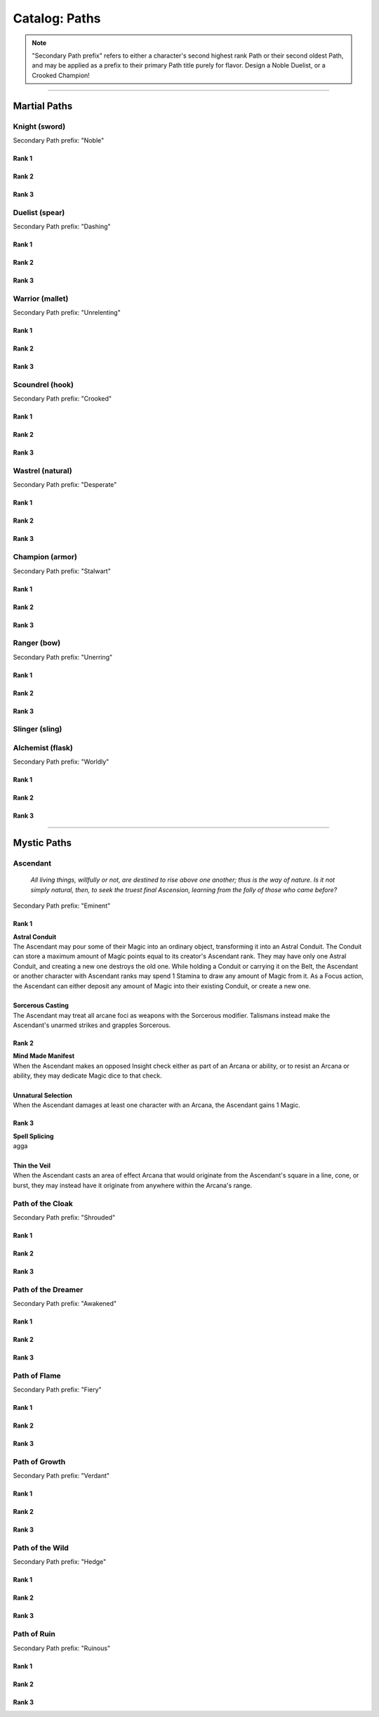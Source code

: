 *****
Catalog: Paths
*****

.. Note::
  "Secondary Path prefix" refers to either a character's second highest rank Path or their second oldest Path, and may be applied as a prefix to their primary Path title purely for flavor. Design a Noble Duelist, or a Crooked Champion!

--------

Martial Paths
=============

Knight (sword)
------
Secondary Path prefix: "Noble"

Rank 1
~~~~~~

Rank 2
~~~~~~

Rank 3
~~~~~~

Duelist (spear)
------
Secondary Path prefix: "Dashing"

Rank 1
~~~~~~

Rank 2
~~~~~~

Rank 3
~~~~~~

Warrior (mallet)
------
Secondary Path prefix: "Unrelenting"

Rank 1
~~~~~~

Rank 2
~~~~~~

Rank 3
~~~~~~

Scoundrel (hook)
------
Secondary Path prefix: "Crooked"

Rank 1
~~~~~~

Rank 2
~~~~~~

Rank 3
~~~~~~

Wastrel (natural)
------
Secondary Path prefix: "Desperate"

Rank 1
~~~~~~

Rank 2
~~~~~~

Rank 3
~~~~~~

Champion (armor)
------
Secondary Path prefix: "Stalwart"

Rank 1
~~~~~~

Rank 2
~~~~~~

Rank 3
~~~~~~

Ranger (bow)
------
Secondary Path prefix: "Unerring"

Rank 1
~~~~~~

Rank 2
~~~~~~

Rank 3
~~~~~~

Slinger (sling)
------

Alchemist (flask)
------
Secondary Path prefix: "Worldly"

Rank 1
~~~~~~

Rank 2
~~~~~~

Rank 3
~~~~~~

--------

Mystic Paths
============

Ascendant
-----
  *All living things, willfully or not, are destined to rise above one another; thus is the way of nature. Is it not simply natural, then, to seek the truest final Ascension, learning from the folly of those who came before?*

Secondary Path prefix: "Eminent"

Rank 1
~~~~~~
| **Astral Conduit**
| The Ascendant may pour some of their Magic into an ordinary object, transforming it into an Astral Conduit. The Conduit can store a maximum amount of Magic points equal to its creator's Ascendant rank. They may have only one Astral Conduit, and creating a new one destroys the old one. While holding a Conduit or carrying it on the Belt, the Ascendant or another character with Ascendant ranks may spend 1 Stamina to draw any amount of Magic from it. As a Focus action, the Ascendant can either deposit any amount of Magic into their existing Conduit, or create a new one.
|
| **Sorcerous Casting**
| The Ascendant may treat all arcane foci as weapons with the Sorcerous modifier. Talismans instead make the Ascendant's unarmed strikes and grapples Sorcerous.

Rank 2
~~~~~~
| **Mind Made Manifest**
| When the Ascendant makes an opposed Insight check either as part of an Arcana or ability, or to resist an Arcana or ability, they may dedicate Magic dice to that check.
|
| **Unnatural Selection**
| When the Ascendant damages at least one character with an Arcana, the Ascendant gains 1 Magic.

Rank 3
~~~~~~
| **Spell Splicing**
| agga
|
| **Thin the Veil**
| When the Ascendant casts an area of effect Arcana that would originate from the Ascendant's square in a line, cone, or burst, they may instead have it originate from anywhere within the Arcana's range.

Path of the Cloak
-----
Secondary Path prefix: "Shrouded"

Rank 1
~~~~~~

Rank 2
~~~~~~

Rank 3
~~~~~~

Path of the Dreamer
-----
Secondary Path prefix: "Awakened"

Rank 1
~~~~~~

Rank 2
~~~~~~

Rank 3
~~~~~~

Path of Flame
---------
Secondary Path prefix: "Fiery"

Rank 1
~~~~~~

Rank 2
~~~~~~

Rank 3
~~~~~~

Path of Growth
-----
Secondary Path prefix: "Verdant"

Rank 1
~~~~~~

Rank 2
~~~~~~

Rank 3
~~~~~~

Path of the Wild
-----
Secondary Path prefix: "Hedge"

Rank 1
~~~~~~

Rank 2
~~~~~~

Rank 3
~~~~~~

Path of Ruin
-----
Secondary Path prefix: "Ruinous"

Rank 1
~~~~~~

Rank 2
~~~~~~

Rank 3
~~~~~~
